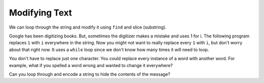 ..  Copyright (C)  Mark Guzdial, Barbara Ericson, Briana Morrison
    Permission is granted to copy, distribute and/or modify this document
    under the terms of the GNU Free Documentation License, Version 1.3 or
    any later version published by the Free Software Foundation; with
    Invariant Sections being Forward, Prefaces, and Contributor List,
    no Front-Cover Texts, and no Back-Cover Texts.  A copy of the license
    is included in the section entitled "GNU Free Documentation License".
    
.. |audiobutton| image:: Figures/start-audio-tour.png
    :height: 20px
    :align: top
    :alt: audio tour button


	
.. highlight:: java
   :linenothreshold: 4

Modifying Text
===============

We can loop through the string and modify it using ``find`` and slice (substring).  

Google has been digitizing books.  But, sometimes the digitizer makes a mistake and uses 1 for i.  The following program replaces ``1`` with ``i`` everywhere in the string.  Now you might not want to really replace every ``1`` with ``i``, but don't worry about that right now.  It uses a ``while`` loop since we don't know how many times it will need to loop.

.. codelens:: Change_Ones
    :question: What is the value of pos after the line with the red arrow executes?
    :breakline: 5
    :feedback: Remember that find returns the starting index if the target string is found and -1 if not.  
    :correct: globals.pos
	
    str = "Th1s is a str1ng"
    pos = str.find("1")
    while pos >= 0:
        str = str[0:pos] + "i" + str[pos+1:len(str)]
        pos = str.find("1")
    print(str)
    
You don't have to replace just one character.  You could replace every instance of a word with another word.  For example, what if you spelled a word wrong and wanted to change it everywhere?

.. codelens:: Change_Word
    :question: What is the value of pos after the line with the red arrow executes?
    :breakline: 6
    :feedback: Remember that find returns the starting index if the target string is found and -1 if not.  
    :correct: globals.pos
	
    str = "He wanted a peice of candy"
    str = str + " so he gave her a peice."
    pos = str.find("peice")
    while pos >= 0:
        str = str[0:pos] + "piece" + str[pos+len("peice"):len(str)]
        pos = str.find("peice")
    print(str)
    
Can you loop through and encode a string to hide the contents of the message?

.. codelens:: Encode_String
	
    message = "meet me at midnight"
    str = "abcdefghijklmnopqrstuvwxyz. "
    eStr = "zyxwvutsrqponmlkjihgfedcba ."
    encodedMessage = ""
    for letter in message:
        pos = str.find(letter)
        encodedMessage = encodedMessage + eStr[pos:pos+1]
    print(encodedMessage)


.. mchoice:: 9_4_1_replace_m
   :answer_a: a
   :answer_b: d
   :answer_c: w
   :answer_d: v
   :correct: d
   :feedback_a: The letter in str is replaced with the letter at the same position in eStr.
   :feedback_b: The letter in str is replaced with the letter at the same position in eStr.
   :feedback_c: Try counting the letters in str to figure out how many letters to count in eStr.
   :feedback_d: The letter e is at position 4 in str and will be replaced with the letter v at position 4 in eStr.

   What character is e replaced with when the message is encoded?

.. mchoice:: 9_4_2_encodeMess1
   :answer_a: ""
   :answer_b: "o"
   :answer_c: "n"
   :answer_d: "m"
   :correct: c
   :feedback_a: It starts out as the empty string, but a letter is added each time through the loop.
   :feedback_b: The letter in str is replaced with the letter at the same position in eStr.
   :feedback_c: The letter in eStr at the same position as the m in str is n.
   :feedback_d: Notice that we are adding the letter in eStr at pos not the letter in str at pos.

   What is the value of encodedMessage after the loop executes the first time?  

.. parsonsprob:: 9_4_3_Decode_String
   :numbered: left
   :adaptive:

   The program below decodes an encoded message, but the lines are mixed up.  Put the lines in the right order with the right indentation.
   -----
   message = ""
   str = "abcdefghijklmnopqrstuvwxyz. "
   eStr = "zyxwvutsrqponmlkjihgfedcba ."
   encodedMessage = "nvvg.nv.zg.nrwmrtsg"
   =====
   for letter in encodedMessage:
   =====
       pos = eStr.find(letter)
   =====
       message = message + str[pos:pos+1]
   =====
   print(message)

.. tabbed:: 9_4_4_WSt

    .. tab:: Question

       Write the code to replace every 0 with o in the given string 'The 0wl h00ts l0udly'. 

       .. activecode::  9_4_4_WSq
            :nocodelens:

    .. tab:: Answer

      .. activecode::  9_4_4_WSa
          :nocodelens:
          
          str = "The 0wl h00ts l0udly"
          # SET POS TO A VALUE GREATER THAN OR EQUAL TO 0
          pos = 1
          # SET WHILE CONDITION
          while pos >= 0:
              # REPLACE VALUE
              pos = str.find("0")
              if pos == -1:
                break
              str = str[0:pos] + "o" + str[pos+1:len(str)]
          # PRINT RESULT
          print(str)
            

